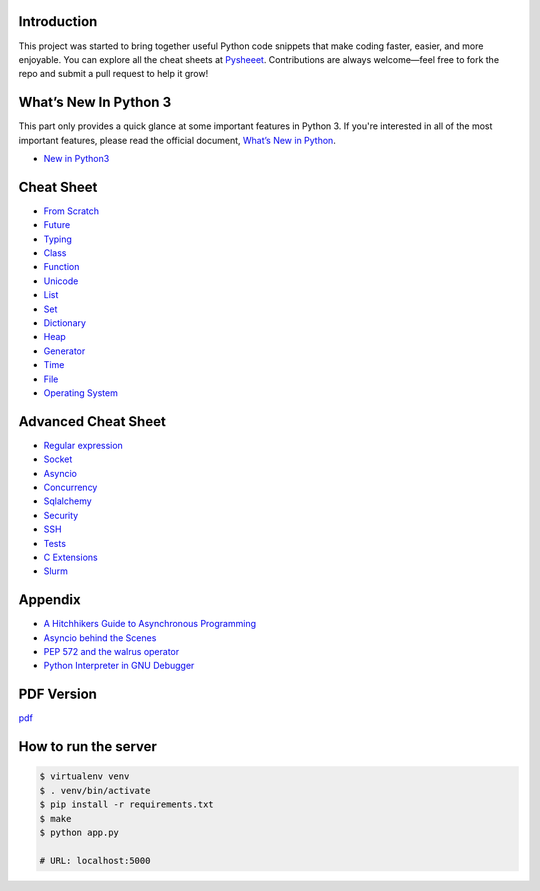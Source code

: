 
.. raw:: html

    <h1 align="center">
    <br>
      <a href="https://www.pythonsheets.com"><img src="docs/_static/logo.png" alt="pysheeet" width=200"></a>
    </h1>
    <p align="center">
      <a href="https://github.com/crazyguitar/pysheeet/actions">
        <img src="https://github.com/crazyguitar/pysheeet/actions/workflows/pythonpackage.yml/badge.svg" alt="Build Status">
      </a>
      <a href="https://coveralls.io/github/crazyguitar/pysheeet?branch=master">
        <img src="https://coveralls.io/repos/github/crazyguitar/pysheeet/badge.svg?branch=master" alt="Coverage">
      </a>
      <a href="https://raw.githubusercontent.com/crazyguitar/pysheeet/master/LICENSE">
        <img src="https://img.shields.io/badge/License-MIT-blue.svg" alt="License MIT">
      </a>
      <a href="https://doi.org/10.5281/zenodo.15529042">
        <img src="https://zenodo.org/badge/52760178.svg" alt="DOI">
      </a>
    </p>

Introduction
=============

This project was started to bring together useful Python code snippets that make
coding faster, easier, and more enjoyable. You can explore all the cheat sheets at
`Pysheeet <https://www.pythonsheets.com/>`_. Contributions are always welcome—feel
free to fork the repo and submit a pull request to help it grow!


What’s New In Python 3
======================

This part only provides a quick glance at some important features in Python 3.
If you're interested in all of the most important features, please read the
official document, `What’s New in Python <https://docs.python.org/3/whatsnew/index.html>`_.

- `New in Python3 <docs/notes/python-new-py3.rst>`_


Cheat Sheet
===========

- `From Scratch <docs/notes/basic/python-basic.rst>`_
- `Future <docs/notes/basic/python-future.rst>`_
- `Typing <docs/notes/basic/python-typing.rst>`_
- `Class <docs/notes/basic/python-object.rst>`_
- `Function <docs/notes/basic/python-func.rst>`_
- `Unicode <docs/notes/string/python-unicode.rst>`_
- `List <docs/notes/container/python-list.rst>`_
- `Set <docs/notes/container/python-set.rst>`_
- `Dictionary <docs/notes/container/python-dict.rst>`_
- `Heap <docs/notes/container/python-heap.rst>`_
- `Generator <docs/notes/iteration/python-generator.rst>`_
- `Time <docs/notes/os/python-date.rst>`_
- `File <docs/notes/os/python-io.rst>`_
- `Operating System <docs/notes/os/python-os.rst>`_


Advanced Cheat Sheet
====================

- `Regular expression <docs/notes/string/python-rexp.rst>`_
- `Socket <docs/notes/os/python-socket.rst>`_
- `Asyncio <docs/notes/multitasking/python-asyncio.rst>`_
- `Concurrency <docs/notes/multitasking/python-concurrency.rst>`_
- `Sqlalchemy <docs/notes/database/python-sqlalchemy.rst>`_
- `Security <docs/notes/security/python-security.rst>`_
- `SSH <docs/notes/security/python-ssh.rst>`_
- `Tests <docs/notes/testing/python-tests.rst>`_
- `C Extensions <docs/notes/extension/python-c-extensions.rst>`_
- `Slurm <docs/notes/pytorch/slurm.rst>`_


Appendix
=========

- `A Hitchhikers Guide to Asynchronous Programming <docs/notes/appendix/python-concurrent.rst>`_
- `Asyncio behind the Scenes <docs/notes/appendix/python-asyncio.rst>`_
- `PEP 572 and the walrus operator <docs/notes/appendix/python-walrus.rst>`_
- `Python Interpreter in GNU Debugger <docs/notes/appendix/python-gdb.rst>`_

PDF Version
============

`pdf`_

.. _pdf: https://media.readthedocs.org/pdf/pysheeet/latest/pysheeet.pdf

How to run the server
=======================

.. code-block:: bash

    $ virtualenv venv
    $ . venv/bin/activate
    $ pip install -r requirements.txt
    $ make
    $ python app.py

    # URL: localhost:5000
